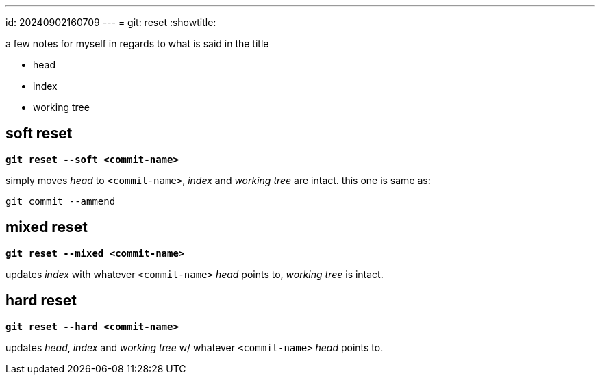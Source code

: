 ---
id: 20240902160709
---
= git: reset
:showtitle:

a few notes for myself in regards to what is said in the title

* head
* index
* working tree

== soft reset

`*git reset --soft <commit-name>*`

simply moves _head_ to `<commit-name>`, _index_ and _working tree_ are intact.
this one is same as:

`git commit --ammend`

== mixed reset

`*git reset --mixed <commit-name>*`

updates _index_ with whatever `<commit-name>` _head_ points to, _working tree_
is intact.

== hard reset

`*git reset --hard <commit-name>*`

updates _head_, _index_ and _working tree_ w/ whatever `<commit-name>` _head_
points to.
